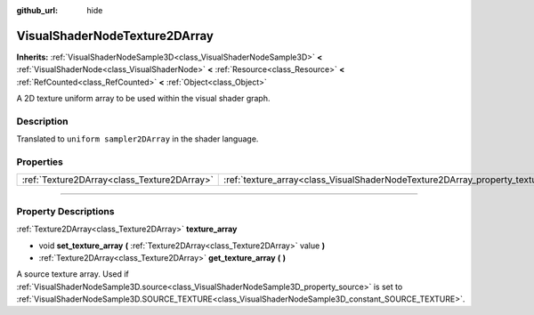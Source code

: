:github_url: hide

.. DO NOT EDIT THIS FILE!!!
.. Generated automatically from Godot engine sources.
.. Generator: https://github.com/godotengine/godot/tree/4.1/doc/tools/make_rst.py.
.. XML source: https://github.com/godotengine/godot/tree/4.1/doc/classes/VisualShaderNodeTexture2DArray.xml.

.. _class_VisualShaderNodeTexture2DArray:

VisualShaderNodeTexture2DArray
==============================

**Inherits:** :ref:`VisualShaderNodeSample3D<class_VisualShaderNodeSample3D>` **<** :ref:`VisualShaderNode<class_VisualShaderNode>` **<** :ref:`Resource<class_Resource>` **<** :ref:`RefCounted<class_RefCounted>` **<** :ref:`Object<class_Object>`

A 2D texture uniform array to be used within the visual shader graph.

.. rst-class:: classref-introduction-group

Description
-----------

Translated to ``uniform sampler2DArray`` in the shader language.

.. rst-class:: classref-reftable-group

Properties
----------

.. table::
   :widths: auto

   +---------------------------------------------+-----------------------------------------------------------------------------------+
   | :ref:`Texture2DArray<class_Texture2DArray>` | :ref:`texture_array<class_VisualShaderNodeTexture2DArray_property_texture_array>` |
   +---------------------------------------------+-----------------------------------------------------------------------------------+

.. rst-class:: classref-section-separator

----

.. rst-class:: classref-descriptions-group

Property Descriptions
---------------------

.. _class_VisualShaderNodeTexture2DArray_property_texture_array:

.. rst-class:: classref-property

:ref:`Texture2DArray<class_Texture2DArray>` **texture_array**

.. rst-class:: classref-property-setget

- void **set_texture_array** **(** :ref:`Texture2DArray<class_Texture2DArray>` value **)**
- :ref:`Texture2DArray<class_Texture2DArray>` **get_texture_array** **(** **)**

A source texture array. Used if :ref:`VisualShaderNodeSample3D.source<class_VisualShaderNodeSample3D_property_source>` is set to :ref:`VisualShaderNodeSample3D.SOURCE_TEXTURE<class_VisualShaderNodeSample3D_constant_SOURCE_TEXTURE>`.

.. |virtual| replace:: :abbr:`virtual (This method should typically be overridden by the user to have any effect.)`
.. |const| replace:: :abbr:`const (This method has no side effects. It doesn't modify any of the instance's member variables.)`
.. |vararg| replace:: :abbr:`vararg (This method accepts any number of arguments after the ones described here.)`
.. |constructor| replace:: :abbr:`constructor (This method is used to construct a type.)`
.. |static| replace:: :abbr:`static (This method doesn't need an instance to be called, so it can be called directly using the class name.)`
.. |operator| replace:: :abbr:`operator (This method describes a valid operator to use with this type as left-hand operand.)`
.. |bitfield| replace:: :abbr:`BitField (This value is an integer composed as a bitmask of the following flags.)`
